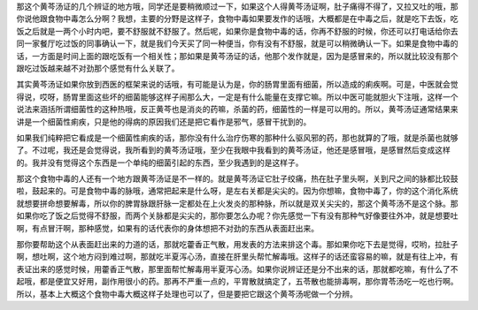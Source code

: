 那这个黄芩汤证的几个辨证的地方哦，同学还是要稍微顺过一下，如果这个人得黄芩汤证啊，肚子痛得不得了，又拉又吐的哦，那你说他跟食物中毒怎么分啊？我想，主要的分野是这样子，食物中毒如果要发作的话哦，大概都是在中毒之后，就是吃下去饭，吃饭之后就是一两个小时内吧，要不舒服就不舒服了。然后呢，如果你是食物中毒的话，你再不舒服的时候，你还可以打电话给你去同一家餐厅吃过饭的同事确认一下，就是我们今天买了同一种便当，你有没有不舒服，就是可以稍微确认一下。如果是食物中毒的话，一方面是时间上面的跟吃饭有一个相关性；那如果是黄芩汤证的话，他那个发作就是，因为是感冒来的，所以就比较没有那个跟吃过饭越来越不对劲那个感觉有什么关联了。

其实黄芩汤证如果你放到西医的框架来说的话哦，有可能是认为是，你的肠胃里面有细菌，所以造成的痢疾啊。可是，中医就会觉得说，哎呀，肠胃里面这些坏的细菌能够这样子闹那么大，一定是有什么能量在支撑它嘛。所以中医可能就胆火下注哦，这样一个说法来涵括所谓细菌性的这种热哦，反正黄芩也是消炎的药嘛，杀菌的药，细菌性的一样是可以用的。所以，黄芩汤证通常结果来讲是一个细菌性痢疾，只是他的得病的原因我们还是把它看作是邪气，感冒干扰到的。

如果我们纯粹把它看成是一个细菌性痢疾的话，那你没有什么治疗伤寒的那种什么驱风邪的药，那也就算的了哦，就是杀菌也就够了。不过呢，我还是会觉得说，我所看到的黄芩汤证哦，至少在我眼中我看到的黄芩汤证，他还是感冒哦，是感冒然后变成这样的。我并没有觉得这个东西是一个单纯的细菌引起的东西，至少我遇到的是这样子。

那这个食物中毒的人还有一个地方跟黄芩汤证是不一样的。就是黄芩汤证它肚子绞痛，热在肚子里头啊，关到尺之间的脉都比较鼓啦，鼓起来的。可是食物中毒的脉哦，通常把起来是什么呀，是左右关都是尖尖的。因为你想嘛，食物中毒了，你的这个消化系统就想要拼命想要解毒，所以你的脾胃脉跟肝脉一定都处在上火发炎的那种脉，所以就是双关尖尖的，那这个黄芩汤不是这个脉。那如果你吃了饭之后觉得不舒服，而两个关脉都是尖尖的，那你要怎么办呢？你先感觉一下有没有那种气好像要往外冲，就是想要吐啊，有点冒汗啊，那种感觉，如果有的话代表你的身体想把不对劲的东西从表面赶出来。

那你要帮助这个从表面赶出来的力道的话，那就吃藿香正气散，用发表的方法来排这个毒。那如果你吃下去是觉得，哎哟，拉肚子啊，想吐啊，这个地方闷到难过啊，那就吃半夏泻心汤，直接在肝里头帮忙解毒哦。这样子的话还蛮容易的嘛，就是有往上冲，有表证出来的感觉时候，用藿香正气散，那里面帮忙解毒用半夏泻心汤。如果你说辨证还是分不出来的话，那就都吃嘛，有什么了不起哦，都是便宜又好用，副作用很小的药。那再不严重一点的，平胃散就搞定了，五苓散也能排毒啊，那你胃苓汤吃一吃也行啊。所以，基本上大概这个食物中毒大概这样子处理也可以了，但是要把它跟这个黄芩汤呢做一个分辨。
